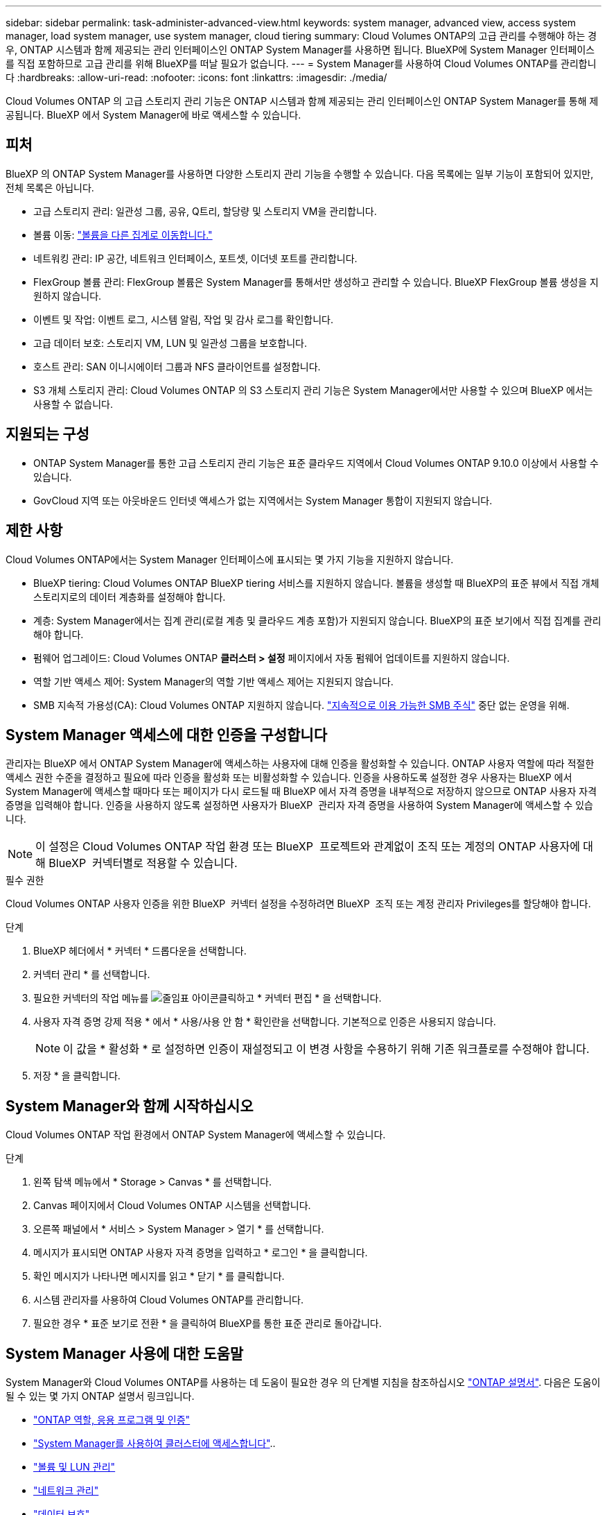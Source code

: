 ---
sidebar: sidebar 
permalink: task-administer-advanced-view.html 
keywords: system manager, advanced view, access system manager, load system manager, use system manager, cloud tiering 
summary: Cloud Volumes ONTAP의 고급 관리를 수행해야 하는 경우, ONTAP 시스템과 함께 제공되는 관리 인터페이스인 ONTAP System Manager를 사용하면 됩니다. BlueXP에 System Manager 인터페이스를 직접 포함하므로 고급 관리를 위해 BlueXP를 떠날 필요가 없습니다. 
---
= System Manager를 사용하여 Cloud Volumes ONTAP를 관리합니다
:hardbreaks:
:allow-uri-read: 
:nofooter: 
:icons: font
:linkattrs: 
:imagesdir: ./media/


[role="lead"]
Cloud Volumes ONTAP 의 고급 스토리지 관리 기능은 ONTAP 시스템과 함께 제공되는 관리 인터페이스인 ONTAP System Manager를 통해 제공됩니다. BlueXP 에서 System Manager에 바로 액세스할 수 있습니다.



== 피처

BlueXP 의 ONTAP System Manager를 사용하면 다양한 스토리지 관리 기능을 수행할 수 있습니다. 다음 목록에는 일부 기능이 포함되어 있지만, 전체 목록은 아닙니다.

* 고급 스토리지 관리: 일관성 그룹, 공유, Q트리, 할당량 및 스토리지 VM을 관리합니다.
* 볼륨 이동: link:task-manage-volumes.html#move-a-volume["볼륨을 다른 집계로 이동합니다."]
* 네트워킹 관리: IP 공간, 네트워크 인터페이스, 포트셋, 이더넷 포트를 관리합니다.
* FlexGroup 볼륨 관리: FlexGroup 볼륨은 System Manager를 통해서만 생성하고 관리할 수 있습니다. BlueXP FlexGroup 볼륨 생성을 지원하지 않습니다.
* 이벤트 및 작업: 이벤트 로그, 시스템 알림, 작업 및 감사 로그를 확인합니다.
* 고급 데이터 보호: 스토리지 VM, LUN 및 일관성 그룹을 보호합니다.
* 호스트 관리: SAN 이니시에이터 그룹과 NFS 클라이언트를 설정합니다.
* S3 개체 스토리지 관리: Cloud Volumes ONTAP 의 S3 스토리지 관리 기능은 System Manager에서만 사용할 수 있으며 BlueXP 에서는 사용할 수 없습니다.




== 지원되는 구성

* ONTAP System Manager를 통한 고급 스토리지 관리 기능은 표준 클라우드 지역에서 Cloud Volumes ONTAP 9.10.0 이상에서 사용할 수 있습니다.
* GovCloud 지역 또는 아웃바운드 인터넷 액세스가 없는 지역에서는 System Manager 통합이 지원되지 않습니다.




== 제한 사항

Cloud Volumes ONTAP에서는 System Manager 인터페이스에 표시되는 몇 가지 기능을 지원하지 않습니다.

* BlueXP tiering: Cloud Volumes ONTAP BlueXP tiering 서비스를 지원하지 않습니다. 볼륨을 생성할 때 BlueXP의 표준 뷰에서 직접 개체 스토리지로의 데이터 계층화를 설정해야 합니다.
* 계층: System Manager에서는 집계 관리(로컬 계층 및 클라우드 계층 포함)가 지원되지 않습니다. BlueXP의 표준 보기에서 직접 집계를 관리해야 합니다.
* 펌웨어 업그레이드: Cloud Volumes ONTAP *클러스터 > 설정* 페이지에서 자동 펌웨어 업데이트를 지원하지 않습니다.
* 역할 기반 액세스 제어: System Manager의 역할 기반 액세스 제어는 지원되지 않습니다.
* SMB 지속적 가용성(CA): Cloud Volumes ONTAP 지원하지 않습니다.  https://kb.netapp.com/on-prem/ontap/da/NAS/NAS-KBs/What_are_SMB_Continuous_Availability_CA_Shares["지속적으로 이용 가능한 SMB 주식"^] 중단 없는 운영을 위해.




== System Manager 액세스에 대한 인증을 구성합니다

관리자는 BlueXP 에서 ONTAP System Manager에 액세스하는 사용자에 대해 인증을 활성화할 수 있습니다. ONTAP 사용자 역할에 따라 적절한 액세스 권한 수준을 결정하고 필요에 따라 인증을 활성화 또는 비활성화할 수 있습니다. 인증을 사용하도록 설정한 경우 사용자는 BlueXP 에서 System Manager에 액세스할 때마다 또는 페이지가 다시 로드될 때 BlueXP 에서 자격 증명을 내부적으로 저장하지 않으므로 ONTAP 사용자 자격 증명을 입력해야 합니다. 인증을 사용하지 않도록 설정하면 사용자가 BlueXP  관리자 자격 증명을 사용하여 System Manager에 액세스할 수 있습니다.


NOTE: 이 설정은 Cloud Volumes ONTAP 작업 환경 또는 BlueXP  프로젝트와 관계없이 조직 또는 계정의 ONTAP 사용자에 대해 BlueXP  커넥터별로 적용할 수 있습니다.

.필수 권한
Cloud Volumes ONTAP 사용자 인증을 위한 BlueXP  커넥터 설정을 수정하려면 BlueXP  조직 또는 계정 관리자 Privileges를 할당해야 합니다.

.단계
. BlueXP 헤더에서 * 커넥터 * 드롭다운을 선택합니다.
. 커넥터 관리 * 를 선택합니다.
. 필요한 커넥터의 작업 메뉴를 image:icon-action.png["줄임표 아이콘"]클릭하고 * 커넥터 편집 * 을 선택합니다.
. 사용자 자격 증명 강제 적용 * 에서 * 사용/사용 안 함 * 확인란을 선택합니다. 기본적으로 인증은 사용되지 않습니다.
+

NOTE: 이 값을 * 활성화 * 로 설정하면 인증이 재설정되고 이 변경 사항을 수용하기 위해 기존 워크플로를 수정해야 합니다.

. 저장 * 을 클릭합니다.




== System Manager와 함께 시작하십시오

Cloud Volumes ONTAP 작업 환경에서 ONTAP System Manager에 액세스할 수 있습니다.

.단계
. 왼쪽 탐색 메뉴에서 * Storage > Canvas * 를 선택합니다.
. Canvas 페이지에서 Cloud Volumes ONTAP 시스템을 선택합니다.
. 오른쪽 패널에서 * 서비스 > System Manager > 열기 * 를 선택합니다.
. 메시지가 표시되면 ONTAP 사용자 자격 증명을 입력하고 * 로그인 * 을 클릭합니다.
. 확인 메시지가 나타나면 메시지를 읽고 * 닫기 * 를 클릭합니다.
. 시스템 관리자를 사용하여 Cloud Volumes ONTAP를 관리합니다.
. 필요한 경우 * 표준 보기로 전환 * 을 클릭하여 BlueXP를 통한 표준 관리로 돌아갑니다.




== System Manager 사용에 대한 도움말

System Manager와 Cloud Volumes ONTAP를 사용하는 데 도움이 필요한 경우 의 단계별 지침을 참조하십시오 https://docs.netapp.com/us-en/ontap/index.html["ONTAP 설명서"^]. 다음은 도움이 될 수 있는 몇 가지 ONTAP 설명서 링크입니다.

* https://docs.netapp.com/us-en/ontap/ontap-security-hardening/roles-applications-authentication.html["ONTAP 역할, 응용 프로그램 및 인증"^]
* https://docs.netapp.com/us-en/ontap/system-admin/access-cluster-system-manager-browser-task.html["System Manager를 사용하여 클러스터에 액세스합니다"^]..
* https://docs.netapp.com/us-en/ontap/volume-admin-overview-concept.html["볼륨 및 LUN 관리"^]
* https://docs.netapp.com/us-en/ontap/network-manage-overview-concept.html["네트워크 관리"^]
* https://docs.netapp.com/us-en/ontap/concept_dp_overview.html["데이터 보호"^]
* https://docs.netapp.com/us-en/ontap/smb-hyper-v-sql/create-continuously-available-shares-task.html["지속적으로 사용 가능한 SMB 공유 생성"^]

